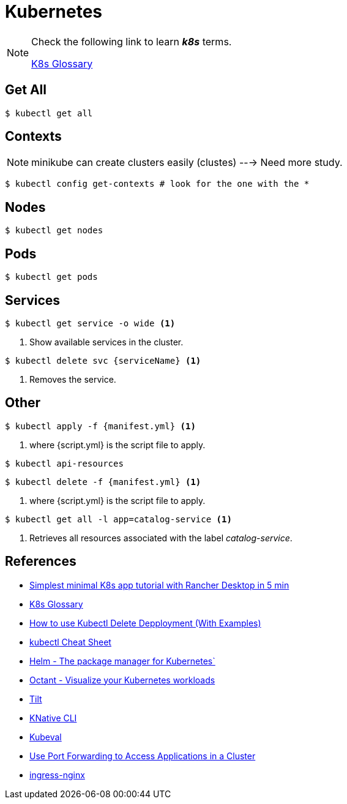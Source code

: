 = Kubernetes

[NOTE]
====
Check the following link to learn *_k8s_* terms.

https://kubernetes.io/docs/reference/glossary[K8s Glossary]
====

== Get All 

[source, bash]
----
$ kubectl get all
----

== Contexts

[NOTE]
====
minikube can create clusters easily (clustes) ---> Need more study.
====

[source,bash]
----
$ kubectl config get-contexts # look for the one with the *
----
== Nodes
[source,bash]
----
$ kubectl get nodes
----

== Pods
[source,bash]
----
$ kubectl get pods
----

== Services

[source,bash]
----
$ kubectl get service -o wide <1>
----
<1> Show available services in the cluster.

[source, bash]
----
$ kubectl delete svc {serviceName} <1>
----
<1> Removes the service.

== Other
[source,bash]
----
$ kubectl apply -f {manifest.yml} <1>
----
<1> where {script.yml} is the script file to apply.

[source,bash]
----
$ kubectl api-resources
----

[source,bash]
----
$ kubectl delete -f {manifest.yml} <1>
----
<1> where {script.yml} is the script file to apply.


[source,bash]
----
$ kubectl get all -l app=catalog-service <1>
----
<1> Retrieves all resources associated with the label _catalog-service_.

== References

* https://itnext.io/simplest-minimal-k8s-app-tutorial-with-rancher-desktop-in-5-min-5481edb9a4a5[Simplest minimal K8s app tutorial with Rancher Desktop in 5 min^]
* https://kubernetes.io/docs/reference/glossary[K8s Glossary]
* https://kodekloud.com/blog/kubectl-delete-deployment/[How to use Kubectl Delete Depployment (With Examples)^]
* https://kubernetes.io/docs/reference/kubectl/cheatsheet/[kubectl Cheat Sheet^]
* https://helm.sh/[Helm - The package manager for Kubernetes`]
* https://octant.dev/[Octant - Visualize your Kubernetes workloads^]
* https://tilt.dev/[Tilt^]
* https://knative.dev[KNative CLI^]
* https://www.kubeval.com/[Kubeval^]
* https://kubernetes.io/docs/tasks/access-application-cluster/port-forward-access-application-cluster/[Use Port Forwarding to Access Applications in a Cluster^]
* https://github.com/kubernetes/ingress-nginx[ingress-nginx^]


